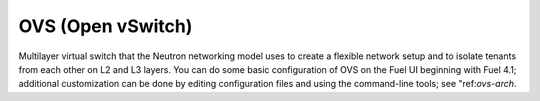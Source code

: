 
.. _ovs-term:

OVS (Open vSwitch)
------------------
Multilayer virtual switch that the Neutron networking model uses
to create a flexible network setup
and to isolate tenants from each other on L2 and L3 layers.
You can do some basic configuration of OVS
on the Fuel UI beginning with Fuel 4.1;
additional customization can be done
by editing configuration files and using the command-line tools;
see "ref:`ovs-arch`.
